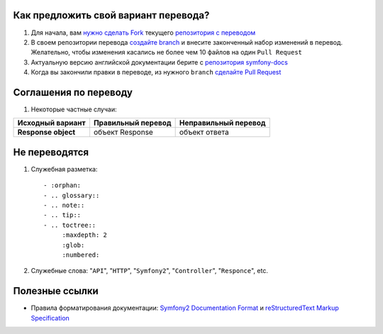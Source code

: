 Как предложить свой вариант перевода?
=====================================

1. Для начала, вам `нужно сделать Fork <http://help.github.com/forking/>`_ текущего `репозитория с переводом <https://github.com/avalanche123/symfony-docs-ru>`_

2. В своем репозитории перевода `создайте branch <http://www.kernel.org/pub/software/scm/git/docs/git-branch.html>`_ и внесите законченный набор изменений в перевод. Желательно, чтобы изменения касались не более чем 10 файлов на один ``Pull Request``

3. Актуальную версию английской документации берите с `репозитория symfony-docs <https://github.com/symfony/symfony-docs>`_

4. Когда вы закончили правки в переводе, из нужного ``branch`` `сделайте Pull Request <http://help.github.com/pull-requests/>`_

Соглашения по переводу
======================

1. Некоторые частные случаи:

+----------------------+------------------------+--------------------------+
| **Исходный вариант** | **Правильный перевод** | **Неправильный перевод** |
+----------------------+------------------------+--------------------------+
| **Response object**  | объект Response        | объект ответа            |
+----------------------+------------------------+--------------------------+
Не переводятся
==============

1. Служебная разметка::

    - :orphan:
    - .. glossary::
    - .. note::
    - .. tip::
    - .. toctree::
         :maxdepth: 2
         :glob:
         :numbered:

2. Служебные слова: "``API``", "``HTTP``", "``Symfony2``", "``Controller``", "``Responce``", etc.

Полезные ссылки
===============

* Правила форматирования документации: `Symfony2 Documentation Format <http://docs.symfony-reloaded.org/contributing/documentation/format.html>`_ и `reStructuredText Markup Specification <http://docutils.sourceforge.net/docs/ref/rst/restructuredtext.html>`_
